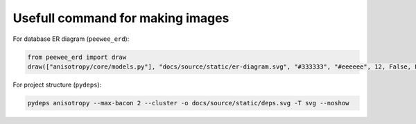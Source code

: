 Usefull command for making images
=================================

For database ER diagram (``peewee_erd``):

.. code-block:: python

    from peewee_erd import draw
    draw(["anisotropy/core/models.py"], "docs/source/static/er-diagram.svg", "#333333", "#eeeeee", 12, False, False)

For project structure (``pydeps``):

.. code-block:: bash
    
    pydeps anisotropy --max-bacon 2 --cluster -o docs/source/static/deps.svg -T svg --noshow

